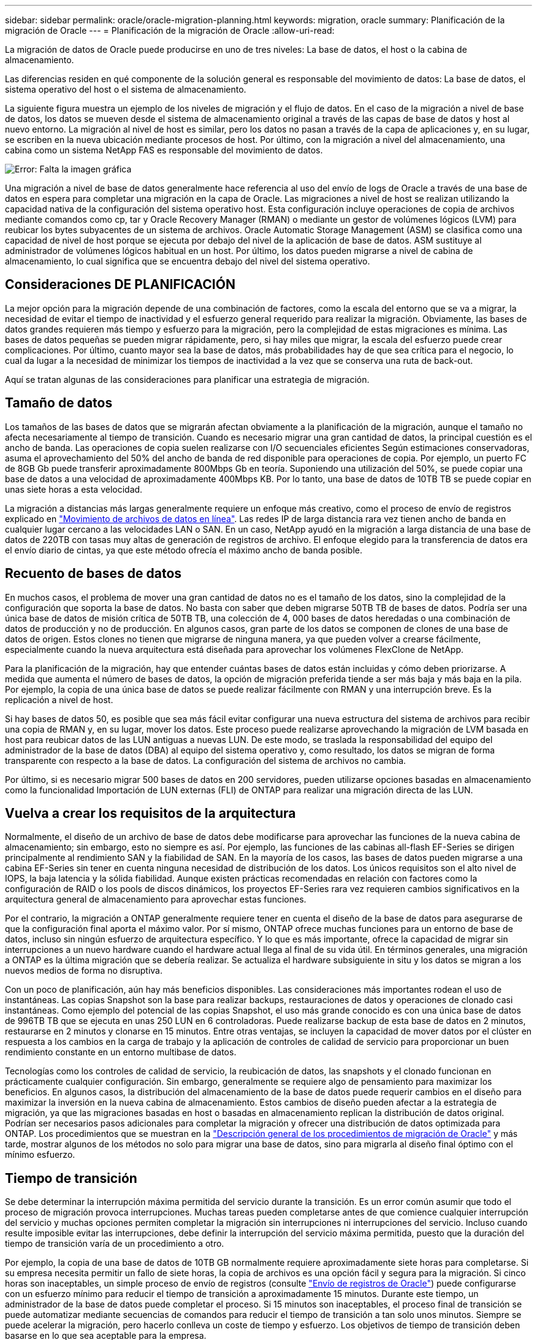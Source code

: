 ---
sidebar: sidebar 
permalink: oracle/oracle-migration-planning.html 
keywords: migration, oracle 
summary: Planificación de la migración de Oracle 
---
= Planificación de la migración de Oracle
:allow-uri-read: 


[role="lead"]
La migración de datos de Oracle puede producirse en uno de tres niveles: La base de datos, el host o la cabina de almacenamiento.

Las diferencias residen en qué componente de la solución general es responsable del movimiento de datos: La base de datos, el sistema operativo del host o el sistema de almacenamiento.

La siguiente figura muestra un ejemplo de los niveles de migración y el flujo de datos. En el caso de la migración a nivel de base de datos, los datos se mueven desde el sistema de almacenamiento original a través de las capas de base de datos y host al nuevo entorno. La migración al nivel de host es similar, pero los datos no pasan a través de la capa de aplicaciones y, en su lugar, se escriben en la nueva ubicación mediante procesos de host. Por último, con la migración a nivel del almacenamiento, una cabina como un sistema NetApp FAS es responsable del movimiento de datos.

image:levels.png["Error: Falta la imagen gráfica"]

Una migración a nivel de base de datos generalmente hace referencia al uso del envío de logs de Oracle a través de una base de datos en espera para completar una migración en la capa de Oracle. Las migraciones a nivel de host se realizan utilizando la capacidad nativa de la configuración del sistema operativo host. Esta configuración incluye operaciones de copia de archivos mediante comandos como cp, tar y Oracle Recovery Manager (RMAN) o mediante un gestor de volúmenes lógicos (LVM) para reubicar los bytes subyacentes de un sistema de archivos. Oracle Automatic Storage Management (ASM) se clasifica como una capacidad de nivel de host porque se ejecuta por debajo del nivel de la aplicación de base de datos. ASM sustituye al administrador de volúmenes lógicos habitual en un host. Por último, los datos pueden migrarse a nivel de cabina de almacenamiento, lo cual significa que se encuentra debajo del nivel del sistema operativo.



== Consideraciones DE PLANIFICACIÓN

La mejor opción para la migración depende de una combinación de factores, como la escala del entorno que se va a migrar, la necesidad de evitar el tiempo de inactividad y el esfuerzo general requerido para realizar la migración. Obviamente, las bases de datos grandes requieren más tiempo y esfuerzo para la migración, pero la complejidad de estas migraciones es mínima. Las bases de datos pequeñas se pueden migrar rápidamente, pero, si hay miles que migrar, la escala del esfuerzo puede crear complicaciones. Por último, cuanto mayor sea la base de datos, más probabilidades hay de que sea crítica para el negocio, lo cual da lugar a la necesidad de minimizar los tiempos de inactividad a la vez que se conserva una ruta de back-out.

Aquí se tratan algunas de las consideraciones para planificar una estrategia de migración.



== Tamaño de datos

Los tamaños de las bases de datos que se migrarán afectan obviamente a la planificación de la migración, aunque el tamaño no afecta necesariamente al tiempo de transición. Cuando es necesario migrar una gran cantidad de datos, la principal cuestión es el ancho de banda. Las operaciones de copia suelen realizarse con I/O secuenciales eficientes Según estimaciones conservadoras, asuma el aprovechamiento del 50% del ancho de banda de red disponible para operaciones de copia. Por ejemplo, un puerto FC de 8GB Gb puede transferir aproximadamente 800Mbps Gb en teoría. Suponiendo una utilización del 50%, se puede copiar una base de datos a una velocidad de aproximadamente 400Mbps KB. Por lo tanto, una base de datos de 10TB TB se puede copiar en unas siete horas a esta velocidad.

La migración a distancias más largas generalmente requiere un enfoque más creativo, como el proceso de envío de registros explicado en link:oracle-migration-datafile-move.html["Movimiento de archivos de datos en línea"]. Las redes IP de larga distancia rara vez tienen ancho de banda en cualquier lugar cercano a las velocidades LAN o SAN. En un caso, NetApp ayudó en la migración a larga distancia de una base de datos de 220TB con tasas muy altas de generación de registros de archivo. El enfoque elegido para la transferencia de datos era el envío diario de cintas, ya que este método ofrecía el máximo ancho de banda posible.



== Recuento de bases de datos

En muchos casos, el problema de mover una gran cantidad de datos no es el tamaño de los datos, sino la complejidad de la configuración que soporta la base de datos. No basta con saber que deben migrarse 50TB TB de bases de datos. Podría ser una única base de datos de misión crítica de 50TB TB, una colección de 4, 000 bases de datos heredadas o una combinación de datos de producción y no de producción. En algunos casos, gran parte de los datos se componen de clones de una base de datos de origen. Estos clones no tienen que migrarse de ninguna manera, ya que pueden volver a crearse fácilmente, especialmente cuando la nueva arquitectura está diseñada para aprovechar los volúmenes FlexClone de NetApp.

Para la planificación de la migración, hay que entender cuántas bases de datos están incluidas y cómo deben priorizarse. A medida que aumenta el número de bases de datos, la opción de migración preferida tiende a ser más baja y más baja en la pila. Por ejemplo, la copia de una única base de datos se puede realizar fácilmente con RMAN y una interrupción breve. Es la replicación a nivel de host.

Si hay bases de datos 50, es posible que sea más fácil evitar configurar una nueva estructura del sistema de archivos para recibir una copia de RMAN y, en su lugar, mover los datos. Este proceso puede realizarse aprovechando la migración de LVM basada en host para reubicar datos de las LUN antiguas a nuevas LUN. De este modo, se traslada la responsabilidad del equipo del administrador de la base de datos (DBA) al equipo del sistema operativo y, como resultado, los datos se migran de forma transparente con respecto a la base de datos. La configuración del sistema de archivos no cambia.

Por último, si es necesario migrar 500 bases de datos en 200 servidores, pueden utilizarse opciones basadas en almacenamiento como la funcionalidad Importación de LUN externas (FLI) de ONTAP para realizar una migración directa de las LUN.



== Vuelva a crear los requisitos de la arquitectura

Normalmente, el diseño de un archivo de base de datos debe modificarse para aprovechar las funciones de la nueva cabina de almacenamiento; sin embargo, esto no siempre es así. Por ejemplo, las funciones de las cabinas all-flash EF-Series se dirigen principalmente al rendimiento SAN y la fiabilidad de SAN. En la mayoría de los casos, las bases de datos pueden migrarse a una cabina EF-Series sin tener en cuenta ninguna necesidad de distribución de los datos. Los únicos requisitos son el alto nivel de IOPS, la baja latencia y la sólida fiabilidad. Aunque existen prácticas recomendadas en relación con factores como la configuración de RAID o los pools de discos dinámicos, los proyectos EF-Series rara vez requieren cambios significativos en la arquitectura general de almacenamiento para aprovechar estas funciones.

Por el contrario, la migración a ONTAP generalmente requiere tener en cuenta el diseño de la base de datos para asegurarse de que la configuración final aporta el máximo valor. Por sí mismo, ONTAP ofrece muchas funciones para un entorno de base de datos, incluso sin ningún esfuerzo de arquitectura específico. Y lo que es más importante, ofrece la capacidad de migrar sin interrupciones a un nuevo hardware cuando el hardware actual llega al final de su vida útil. En términos generales, una migración a ONTAP es la última migración que se debería realizar. Se actualiza el hardware subsiguiente in situ y los datos se migran a los nuevos medios de forma no disruptiva.

Con un poco de planificación, aún hay más beneficios disponibles. Las consideraciones más importantes rodean el uso de instantáneas. Las copias Snapshot son la base para realizar backups, restauraciones de datos y operaciones de clonado casi instantáneas. Como ejemplo del potencial de las copias Snapshot, el uso más grande conocido es con una única base de datos de 996TB TB que se ejecuta en unas 250 LUN en 6 controladoras. Puede realizarse backup de esta base de datos en 2 minutos, restaurarse en 2 minutos y clonarse en 15 minutos. Entre otras ventajas, se incluyen la capacidad de mover datos por el clúster en respuesta a los cambios en la carga de trabajo y la aplicación de controles de calidad de servicio para proporcionar un buen rendimiento constante en un entorno multibase de datos.

Tecnologías como los controles de calidad de servicio, la reubicación de datos, las snapshots y el clonado funcionan en prácticamente cualquier configuración. Sin embargo, generalmente se requiere algo de pensamiento para maximizar los beneficios. En algunos casos, la distribución del almacenamiento de la base de datos puede requerir cambios en el diseño para maximizar la inversión en la nueva cabina de almacenamiento. Estos cambios de diseño pueden afectar a la estrategia de migración, ya que las migraciones basadas en host o basadas en almacenamiento replican la distribución de datos original. Podrían ser necesarios pasos adicionales para completar la migración y ofrecer una distribución de datos optimizada para ONTAP. Los procedimientos que se muestran en la link:oracle-migration-procedures-overview.html["Descripción general de los procedimientos de migración de Oracle"] y más tarde, mostrar algunos de los métodos no solo para migrar una base de datos, sino para migrarla al diseño final óptimo con el mínimo esfuerzo.



== Tiempo de transición

Se debe determinar la interrupción máxima permitida del servicio durante la transición. Es un error común asumir que todo el proceso de migración provoca interrupciones. Muchas tareas pueden completarse antes de que comience cualquier interrupción del servicio y muchas opciones permiten completar la migración sin interrupciones ni interrupciones del servicio. Incluso cuando resulte imposible evitar las interrupciones, debe definir la interrupción del servicio máxima permitida, puesto que la duración del tiempo de transición varía de un procedimiento a otro.

Por ejemplo, la copia de una base de datos de 10TB GB normalmente requiere aproximadamente siete horas para completarse. Si su empresa necesita permitir un fallo de siete horas, la copia de archivos es una opción fácil y segura para la migración. Si cinco horas son inaceptables, un simple proceso de envío de registros (consulte link:oracle-migration-log-shipping["Envío de registros de Oracle"]) puede configurarse con un esfuerzo mínimo para reducir el tiempo de transición a aproximadamente 15 minutos. Durante este tiempo, un administrador de la base de datos puede completar el proceso. Si 15 minutos son inaceptables, el proceso final de transición se puede automatizar mediante secuencias de comandos para reducir el tiempo de transición a tan solo unos minutos. Siempre se puede acelerar la migración, pero hacerlo conlleva un coste de tiempo y esfuerzo. Los objetivos de tiempo de transición deben basarse en lo que sea aceptable para la empresa.



== Ruta de retroceso

Ninguna migración está completamente exenta de riesgos. Incluso si la tecnología funciona perfectamente, siempre existe la posibilidad de error del usuario. El riesgo asociado a una ruta de migración elegida debe tenerse en cuenta junto con las consecuencias de una migración fallida. Por ejemplo, la capacidad transparente de migración de almacenamiento en línea de Oracle ASM es una de sus funciones clave, y este método es una de las más fiables conocidas. Sin embargo, los datos se copian de forma irreversible con este método. En el caso muy poco probable de que se produzca un problema con ASM, no hay una ruta de salida fácil. La única opción es restaurar el entorno original o utilizar ASM para revertir la migración de nuevo a las LUN originales. El riesgo puede minimizarse, pero no eliminarse, realizando un backup del tipo snapshot en el sistema de almacenamiento original, asumiendo que el sistema sea capaz de realizar dicha operación.



== Ensayo

Algunos procedimientos de migración deben verificarse por completo antes de la ejecución. La necesidad de migración y ensayo del proceso de transición es una solicitud común con bases de datos críticas para la misión para la que la migración debe tener éxito y se debe minimizar el tiempo de inactividad. Además, las pruebas de aceptación del usuario se incluyen con frecuencia como parte del trabajo posterior a la migración y el sistema en general solo puede volver a la producción una vez que se hayan completado estas pruebas.

Si hay una necesidad de ensayo, varias capacidades de ONTAP pueden hacer el proceso mucho más fácil. En particular, las copias Snapshot pueden restablecer un entorno de prueba y crear rápidamente varias copias con gestión eficiente del espacio de un entorno de base de datos.
